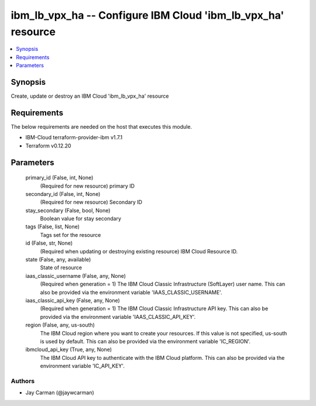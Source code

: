 
ibm_lb_vpx_ha -- Configure IBM Cloud 'ibm_lb_vpx_ha' resource
=============================================================

.. contents::
   :local:
   :depth: 1


Synopsis
--------

Create, update or destroy an IBM Cloud 'ibm_lb_vpx_ha' resource



Requirements
------------
The below requirements are needed on the host that executes this module.

- IBM-Cloud terraform-provider-ibm v1.7.1
- Terraform v0.12.20



Parameters
----------

  primary_id (False, int, None)
    (Required for new resource) primary ID


  secondary_id (False, int, None)
    (Required for new resource) Secondary ID


  stay_secondary (False, bool, None)
    Boolean value for stay secondary


  tags (False, list, None)
    Tags set for the resource


  id (False, str, None)
    (Required when updating or destroying existing resource) IBM Cloud Resource ID.


  state (False, any, available)
    State of resource


  iaas_classic_username (False, any, None)
    (Required when generation = 1) The IBM Cloud Classic Infrastructure (SoftLayer) user name. This can also be provided via the environment variable 'IAAS_CLASSIC_USERNAME'.


  iaas_classic_api_key (False, any, None)
    (Required when generation = 1) The IBM Cloud Classic Infrastructure API key. This can also be provided via the environment variable 'IAAS_CLASSIC_API_KEY'.


  region (False, any, us-south)
    The IBM Cloud region where you want to create your resources. If this value is not specified, us-south is used by default. This can also be provided via the environment variable 'IC_REGION'.


  ibmcloud_api_key (True, any, None)
    The IBM Cloud API key to authenticate with the IBM Cloud platform. This can also be provided via the environment variable 'IC_API_KEY'.













Authors
~~~~~~~

- Jay Carman (@jaywcarman)

